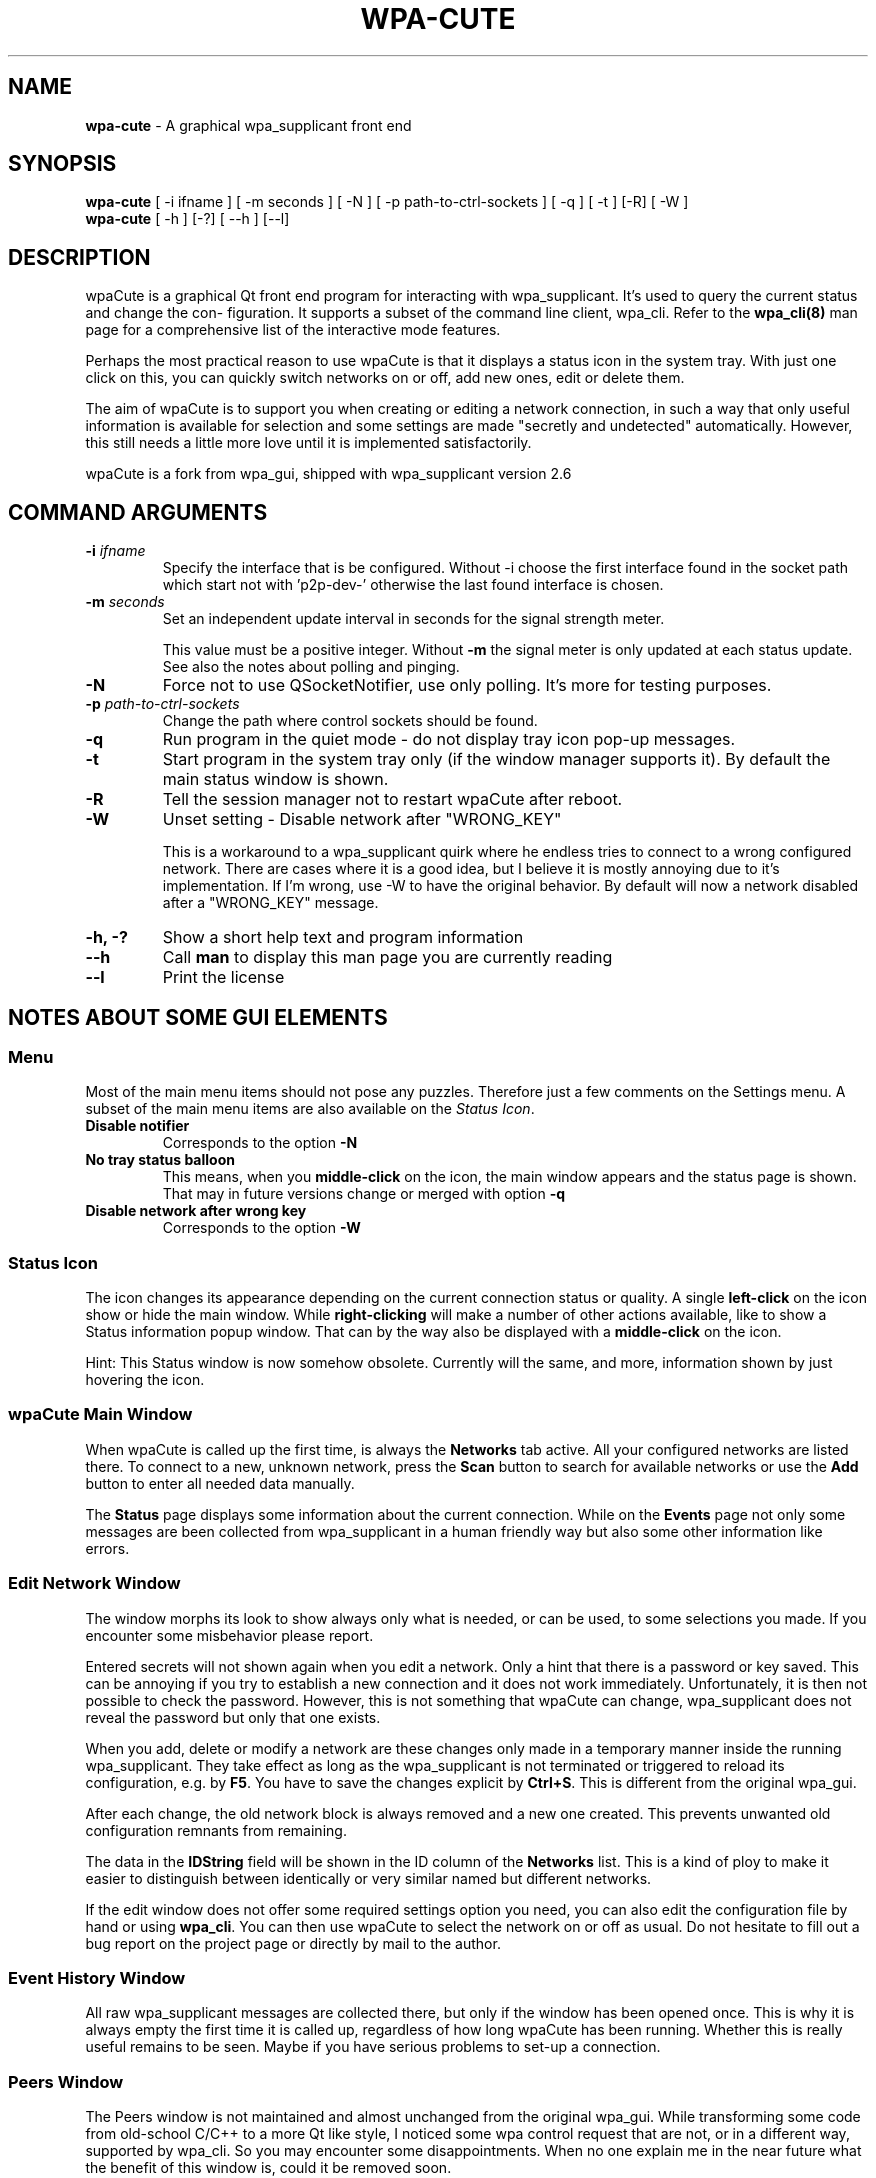 .\" generated with Ronn-NG/v0.10.1
.\" http://github.com/apjanke/ronn-ng/tree/0.10.1
.TH "WPA\-CUTE" "8" "April 2025" "wpaCute v0.8.6" "wpaCute"
.SH "NAME"
\fBwpa\-cute\fR \- A graphical wpa_supplicant front end
.SH "SYNOPSIS"
\fBwpa\-cute\fR [ \-i ifname ] [ \-m seconds ] [ \-N ] [ \-p path\-to\-ctrl\-sockets ] [ \-q ] [ \-t ] [\-R] [ \-W ]
.br
\fBwpa\-cute\fR [ \-h ] [\-?] [ \-\-h ] [\-\-l]
.SH "DESCRIPTION"
wpaCute is a graphical Qt front end program for interacting with wpa_supplicant\. It's used to query the current status and change the con‐ figuration\. It supports a subset of the command line client, wpa_cli\. Refer to the \fBwpa_cli(8)\fR man page for a comprehensive list of the interactive mode features\.
.P
Perhaps the most practical reason to use wpaCute is that it displays a status icon in the system tray\. With just one click on this, you can quickly switch networks on or off, add new ones, edit or delete them\.
.P
The aim of wpaCute is to support you when creating or editing a network connection, in such a way that only useful information is available for selection and some settings are made "secretly and undetected" automatically\. However, this still needs a little more love until it is implemented satisfactorily\.
.P
wpaCute is a fork from wpa_gui, shipped with wpa_supplicant version 2\.6
.SH "COMMAND ARGUMENTS"
.TP
\fB\-i\fR \fIifname\fR
Specify the interface that is be configured\. Without \-i choose the first interface found in the socket path which start not with 'p2p\-dev\-' otherwise the last found interface is chosen\.
.TP
\fB\-m\fR \fIseconds\fR
Set an independent update interval in seconds for the signal strength meter\.
.IP
This value must be a positive integer\. Without \fB\-m\fR the signal meter is only updated at each status update\. See also the notes about polling and pinging\.
.TP
\fB\-N\fR
Force not to use QSocketNotifier, use only polling\. It's more for testing purposes\.
.TP
\fB\-p\fR \fIpath\-to\-ctrl\-sockets\fR
Change the path where control sockets should be found\.
.TP
\fB\-q\fR
Run program in the quiet mode \- do not display tray icon pop\-up messages\.
.TP
\fB\-t\fR
Start program in the system tray only (if the window manager supports it)\. By default the main status window is shown\.
.TP
\fB\-R\fR
Tell the session manager not to restart wpaCute after reboot\.
.TP
\fB\-W\fR
Unset setting \- Disable network after "WRONG_KEY"
.IP
This is a workaround to a wpa_supplicant quirk where he endless tries to connect to a wrong configured network\. There are cases where it is a good idea, but I believe it is mostly annoying due to it's implementation\. If I'm wrong, use \-W to have the original behavior\. By default will now a network disabled after a "WRONG_KEY" message\.
.TP
\fB\-h, \-?\fR
Show a short help text and program information
.TP
\fB\-\-h\fR
Call \fBman\fR to display this man page you are currently reading
.TP
\fB\-\-l\fR
Print the license
.SH "NOTES ABOUT SOME GUI ELEMENTS"
.SS "Menu"
Most of the main menu items should not pose any puzzles\. Therefore just a few comments on the Settings menu\. A subset of the main menu items are also available on the \fIStatus Icon\fR\.
.TP
\fBDisable notifier\fR
Corresponds to the option \fB\-N\fR
.TP
\fBNo tray status balloon\fR
This means, when you \fBmiddle\-click\fR on the icon, the main window appears and the status page is shown\. That may in future versions change or merged with option \fB\-q\fR
.TP
\fBDisable network after wrong key\fR
Corresponds to the option \fB\-W\fR
.SS "Status Icon"
The icon changes its appearance depending on the current connection status or quality\. A single \fBleft\-click\fR on the icon show or hide the main window\. While \fBright\-clicking\fR will make a number of other actions available, like to show a Status information popup window\. That can by the way also be displayed with a \fBmiddle\-click\fR on the icon\.
.P
Hint: This Status window is now somehow obsolete\. Currently will the same, and more, information shown by just hovering the icon\.
.SS "wpaCute Main Window"
When wpaCute is called up the first time, is always the \fBNetworks\fR tab active\. All your configured networks are listed there\. To connect to a new, unknown network, press the \fBScan\fR button to search for available networks or use the \fBAdd\fR button to enter all needed data manually\.
.P
The \fBStatus\fR page displays some information about the current connection\. While on the \fBEvents\fR page not only some messages are been collected from wpa_supplicant in a human friendly way but also some other information like errors\.
.SS "Edit Network Window"
The window morphs its look to show always only what is needed, or can be used, to some selections you made\. If you encounter some misbehavior please report\.
.P
Entered secrets will not shown again when you edit a network\. Only a hint that there is a password or key saved\. This can be annoying if you try to establish a new connection and it does not work immediately\. Unfortunately, it is then not possible to check the password\. However, this is not something that wpaCute can change, wpa_supplicant does not reveal the password but only that one exists\.
.P
When you add, delete or modify a network are these changes only made in a temporary manner inside the running wpa_supplicant\. They take effect as long as the wpa_supplicant is not terminated or triggered to reload its configuration, e\.g\. by \fBF5\fR\. You have to save the changes explicit by \fBCtrl+S\fR\. This is different from the original wpa_gui\.
.P
After each change, the old network block is always removed and a new one created\. This prevents unwanted old configuration remnants from remaining\.
.P
The data in the \fBIDString\fR field will be shown in the ID column of the \fBNetworks\fR list\. This is a kind of ploy to make it easier to distinguish between identically or very similar named but different networks\.
.P
If the edit window does not offer some required settings option you need, you can also edit the configuration file by hand or using \fBwpa_cli\fR\. You can then use wpaCute to select the network on or off as usual\. Do not hesitate to fill out a bug report on the project page or directly by mail to the author\.
.SS "Event History Window"
All raw wpa_supplicant messages are collected there, but only if the window has been opened once\. This is why it is always empty the first time it is called up, regardless of how long wpaCute has been running\. Whether this is really useful remains to be seen\. Maybe if you have serious problems to set\-up a connection\.
.SS "Peers Window"
The Peers window is not maintained and almost unchanged from the original wpa_gui\. While transforming some code from old\-school C/C++ to a more Qt like style, I noticed some wpa control request that are not, or in a different way, supported by wpa_cli\. So you may encounter some disappointments\. When no one explain me in the near future what the benefit of this window is, could it be removed soon\.
.SH "THINGS OF INTEREST"
.SS "Session Management"
Until v0\.8\.4 wpaCute had no proper session support\. That means you had to add wpaCute to some auto start feature of you desktop environment with the needed options\. That could cause some trouble, in the sense that more than one was running after a reboot\. I had, for example, to add wpaCute to the list of ignored applications on the KDE session config page\.
.P
As long as your desktop environment support session restore in a way that Qt support, is that no longer needed\. Just start wpaCute with the \fICOMMAND ARGUMENTS\fR you need, and you are done\.
.P
However, there is now also the option \fB\-R\fR which should have the same effect as to add wpaCute to some ignore list of the session manager\. The session manager ask the new started application what to do in case of a system restart and the application normally says \fIrestart me of cause\fR, whereas with \fB\-R\fR the application answers \fIdon't autostart me\fR\.
.SS "Config File"
The configuration file can usually found at \fB~/\.config/wpaCute/wpaCute\.conf\fR\. There is actually nothing there that you have to or should set yourself\. wpaCute saves the window position and size there as \fBgeometry\fR below the group \fB[Adapter\-<iface>]\fR\. In the group \fB[Session\-<id>]\fR are relevant data listed to restore the state of wpaCute after a reboot\. Many keys has the name \fBopt\-<X>\fR and correspond to the \fICOMMAND ARGUMENTS\fR\.
.SS "Polling and Pinging"
On systems where QSocketNotifier is not supported is wpa_supplicant only polled to fetch status changes\.
.P
One ambitious development goal was to drop the need for Polling & Pinging on systems where QSocketNotifier is supported\. But it turned out that this was a road to ruin due to the lack of some 'Status Has Changed Message' from wpa_supplicant\. And finally would than still the problem be left that wpa_supplicant could silently die without some sigh\. So, we are doomed to poll!
.P
The polling is now not done in a fixed interval but depends on current status and reach from high frequent polling in 1sec, when probably changes are on the way, down to 20sec in some static status where primarily is checked if someone is still alive\.
.P
With the main window visible is polled in 5sec\. Only in case of an fatal error is polling halted, which e\.g\. occurs when the user not belongs to the configured 'ctrl_interface_group=foo'\.
.SH "COPYRIGHT"
.nf
This program is licensed under the BSD license (the one with advertisement clause removed)\.

wpaCute \- A graphical wpa_supplicant front end
Copyright (C) 2018, 2022, 2024, 2025 loh\.tar@googlemail\.com

wpa_gui for wpa_supplicant
Copyright (C) 2003\-2015 Jouni Malinen <j@w1\.fi> and contributors\.
.fi
.SH "SEE ALSO"
wpa_cli(8) wpa_supplicant(8)

